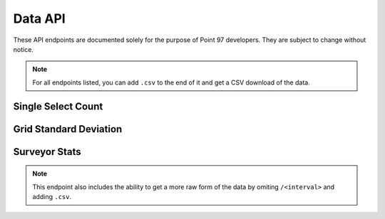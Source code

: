 Data API
========

These API endpoints are documented solely for the purpose of Point 97
developers. They are subject to change without notice.

.. note::
    For all endpoints listed, you can add ``.csv`` to the end of it and get a
    CSV download of the data.

Single Select Count
-------------------

.. http:get:: /reports/single-select-count/<question_slug>

    Returns the count of survey responses for each answer in
    the single select.

    **Example request**:

    .. sourcecode:: http

        GET /reports/single-select-count/market

    **Example response**:

    .. sourcecode:: http

        HTTP/1.1 200 OK
        Vary: Accept
        Content-Type: application/json

        {
            "success": true,
            "data": [
                {"answer": "Market A", "count": 4},
                {"answer": "Market B", "count": 2},
            ],
            "meta": {"labels": ["Market A", "Market B"]}
        }

    :query status: one of ``accepted``, ``rejected``, or ``flagged``
    :query start_date: filter results to on or after ``start_date`` formated
                       like: ``%Y-%m-%d``
    :query end_date: filter results to on or before ``end_date`` formatted
                     like: ``%Y-%m-%d``

Grid Standard Deviation
-----------------------

.. http:get:: /reports/grid-standard-deviation/<question_slug>/<interval>

    Groups the responses by type in the given interval and gives the minimum,
    maximum, average, and total of the responses.

    **Example request**:

    .. sourcecode:: http

        GET /reports/grid-standard-deviation/market/month

    **Example response**:

    .. sourcecode:: http

        HTTP/1.1 200 OK
        Vary: Accept
        Content-Type: application/json

        {
            "success": true,
            "data": [
                {
                    "row_label": "Trout",
                    "row_text": "trout",
                    "date": 1385884800000,
                    "minimum": 2,
                    "average": 5,
                    "maximum": 15,
                    "total": 54,
                }, {
                    "row_label": "Trout",
                    "row_text": "trout",
                    "date": 1388563200000
                    "minimum": 2,
                    "average": 5,
                    "maximum": 15,
                    "total": 54,
                },
            ],
            "meta": {"labels": ["Trout"]}
        }

    :query status: one of ``accepted``, ``rejected``, or ``flagged``
    :query start_date: filter results to on or after ``start_date`` formated
                       like: ``%Y-%m-%d``
    :query end_date: filter results to on or before ``end_date`` formatted
                     like: ``%Y-%m-%d``
    :query row: string that matches a ``row_label`` in the question
    :query col: string that matches a ``col_label`` in the question

Surveyor Stats
--------------

.. note::
    This endpoint also includes the ability to get a more raw form of the data
    by omiting ``/<interval>`` and adding ``.csv``.

.. http:get:: /reports/surveyor-stats/<survey_slug>/<interval>

    Gives the stats for each surveyor who has gathered data for ``survey_slug``,
    aggregated by the provided ``interval``.

    **Example request**:

    .. sourcecode:: http

        GET /reports/surveyor-stats/market-survey/month

    **Example response**:

    .. sourcecode:: http

        HTTP/1.1 200 OK
        Vary: Accept
        Content-Type: application/json

        {
            "success": true,
            "data": [
                {
                    "surveyor": "John Doe",
                    "count": 2,
                    "timestamp": 1385884800000
                }, {
                    "surveyor": "Jane Doe",
                    "count": 4,
                    "timestamp": 1385884800000
                },
            ],
            "meta": null
        }

    :query status: one of ``accepted``, ``rejected``, or ``flagged``
    :query start_date: filter results to on or after ``start_date`` formated
                       like: ``%Y-%m-%d``
    :query end_date: filter results to on or before ``end_date`` formatted
                     like: ``%Y-%m-%d``
    :query surveyor: filter results to only include a specific surveyor by
                     their ID
